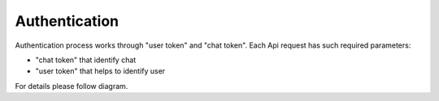 Authentication
==============

Authentication process works through "user token" and "chat token". Each Api request has such required parameters:

* "chat token" that identify chat
* "user token" that helps to identify user

For details please follow diagram.
